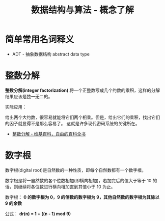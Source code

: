 #+TITLE:      数据结构与算法 - 概念了解

* 目录                                                    :TOC_4_gh:noexport:
- [[#简单常用名词释义][简单常用名词释义]]
- [[#整数分解][整数分解]]
- [[#数字根][数字根]]

* 简单常用名词释义
  + ADT - 抽象数据结构 abstract data type

* 整数分解
  *整数分解(integer factorization)* 将一个正整数写成几个约数的乘积，这样的分解结果应该是独一无二的。

  实际应用：

  给出两个大约数，很容易就能将它们两个相乘。但是，给出它们的乘积，找出它们的因子就显得不是那么容易了。
  这就是许多现代密码系统的关键所在。

  + [[https://zh.wikipedia.org/wiki/%E6%95%B4%E6%95%B0%E5%88%86%E8%A7%A3][整数分解 - 维基百科，自由的百科全书]]

* 数字根
   数字根(digital root)是自然数的一种性质，即每个自然数都有一个数字根。

   数字根是将一自然数的各个位数相加(即横向相加)，若加完后的值大于等于 10 的话，则继续将各位数进行横向相加直到其值小于 10 为止。

   数字根： *0 的数字根为 0，9 的倍数的数字根为 9，其他自然数的数字根为其除以 9 的余数*

   公式： *dr(n) = 1 + ((n - 1) mod 9)*


